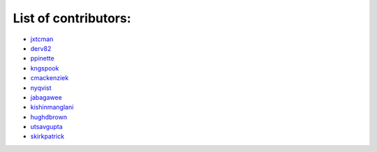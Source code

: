 List of contributors:
--------------------

- `jxtcman <https://github.com/jxtcman>`_
- `derv82 <https://github.com/derv82>`_
- `ppinette <https://github.com/ppinette>`_
- `kngspook <https://github.com/kngspook>`_
- `cmackenziek <https://github.com/cmackenziek>`_
- `nyqvist <https://github.com/nyqvist>`_
- `jabagawee <https://github.com/jabagawee>`_
- `kishinmanglani <https://github.com/kishinmanglani>`_
- `hughdbrown <https://github.com/hughdbrown>`_
- `utsavgupta <https://github.com/utsavgupta>`_
- `skirkpatrick <https://github.com/skirkpatrick>`_
